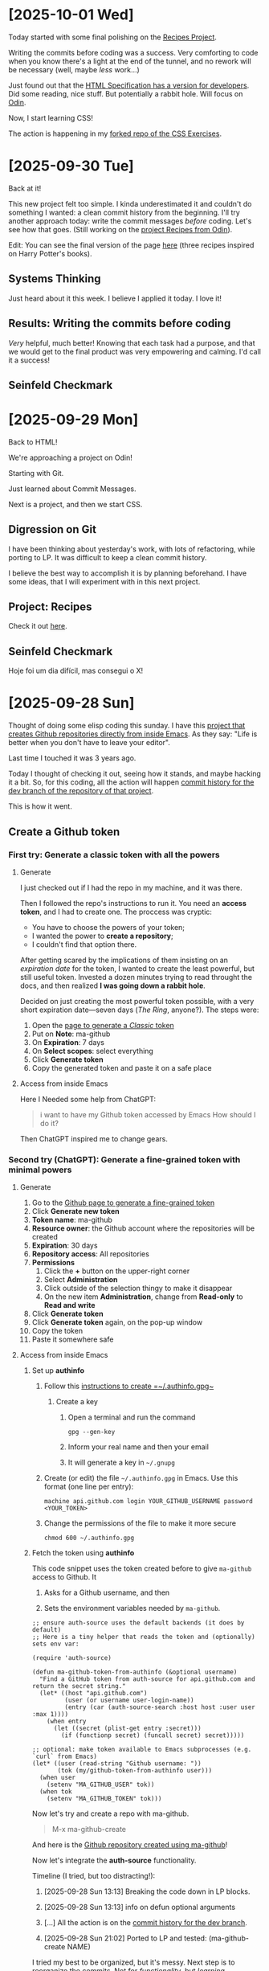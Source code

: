 # -*- auto-fill-function: nil; eval: (add-hook 'after-save-hook 'org-babel-tangle nil t); -*-

* [2025-10-01 Wed]
Today started with some final polishing on the [[https://github.com/rafaelbeirigo/odin-recipes][Recipes Project]].

Writing the commits before coding was a success.
Very comforting to code when you know there's a light at the end of the tunnel, and no rework will be necessary (well, maybe /less/ work...)

Just found out that the [[https://html.spec.whatwg.org/dev][HTML Specification has a version for developers]].
Did some reading, nice stuff.
But potentially a rabbit hole.
Will focus on [[https://www.theodinproject.com/][Odin]].

Now, I start learning CSS!

The action is happening in my [[https://github.com/rafaelbeirigo/odin-css-exercises][forked repo of the CSS Exercises]].

* [2025-09-30 Tue]
Back at it!

This new project felt too simple.
I kinda underestimated it and couldn't do something I wanted: a clean commit history from the beginning.
I'll try another approach today: write the commit messages /before/ coding.
Let's see how that goes.
(Still working on the [[https://github.com/rafaelbeirigo/odin-recipes][project Recipes from Odin]]).

Edit: You can see the final version of the page [[https://rafaelbeirigo.github.io/odin-recipes/][here]] (three recipes inspired on Harry Potter's books).

** Systems Thinking
Just heard about it this week.
I believe I applied it today.
I love it!

** Results: Writing the commits before coding
/Very/ helpful, much better!
Knowing that each task had a purpose, and that we would get to the final product was very empowering and calming.
I'd call it a success!

** Seinfeld Checkmark

[[file:images/2025-09-30_seinfeld.jpeg]]

* [2025-09-29 Mon]
Back to HTML!

We're approaching a project on Odin!

Starting with Git.

Just learned about Commit Messages.

Next is a project, and then we start CSS.

** Digression on Git

I have been thinking about yesterday's work, with lots of refactoring, while porting to LP.
It was difficult to keep a clean commit history.

I believe the best way to accomplish it is by planning beforehand.
I have some ideas, that I will experiment with in this next project.

** Project: Recipes

Check it out [[https://github.com/rafaelbeirigo/odin-recipes][here]].

** Seinfeld Checkmark

Hoje foi um dia difícil, mas consegui o X!

[[file:images/2025-09-29_seinfeld.jpeg]]

* [2025-09-28 Sun]
Thought of doing some elisp coding this sunday.
I have this [[https://github.com/rafaelbeirigo/ma-github][project that creates Github repositories directly from inside Emacs]].
As they say: "Life is better when you don't have to leave your editor".

Last time I touched it was 3 years ago.

Today I thought of checking it out, seeing how it stands, and maybe hacking it a bit.
So, for this coding, all the action will happen  [[https://github.com/rafaelbeirigo/ma-github/commits/dev/][commit history for the dev branch of the repository of that project]].

This is how it went.

** Create a Github token
*** First try: Generate a classic token with all the powers
**** Generate
I just checked out if I had the repo in my machine, and it was there.

Then I followed the repo's instructions to run it.
You need an *access token*, and I had to create one.
The proccess was cryptic:
- You have to choose the powers of your token;
- I wanted the power to *create a repository*;
- I couldn't find that option there.


After getting scared by the implications of them insisting on an /expiration date/ for the token, I wanted to create the least powerful, but still useful token.
Invested a dozen minutes trying to read throught the docs, and then realized *I was going down a rabbit hole*.

Decided on just creating the most powerful token possible, with a very short expiration date---seven days (/The Ring/, anyone?).
The steps were:

1. Open the [[https://github.com/settings/tokens/new][page to generate a /Classic/ token]]
2. Put on *Note*: ma-github
3. On *Expiration*: 7 days
4. On *Select scopes*: select everything
5. Click *Generate token*
6. Copy the generated token and paste it on a safe place

**** Access from inside Emacs
Here I Needed some help from ChatGPT:

#+begin_quote
i want to have my Github token accessed by Emacs
How should I do it?
#+end_quote

Then ChatGPT inspired me to change gears.

*** Second try (ChatGPT): Generate a fine-grained token with minimal powers
**** Generate
1. Go to the [[https://github.com/settings/personal-access-tokens][Github page to generate a fine-grained token]]
2. Click *Generate new token*
3. *Token name*: ma-github
4. *Resource owner*: the Github account where the repositories will be created
5. *Expiration*: 30 days
6. *Repository access*: All repositories
7. *Permissions*
   1. Click the *+* button on the upper-right corner
   2. Select *Administration*
   3. Click outside of the selection thingy to make it disappear
   4. On the new item *Administration*, change from *Read-only* to *Read and write*
8. Click *Generate token*
9. Click *Generate token* again, on the pop-up window
10. Copy the token
11. Paste it somewhere safe

**** Access from inside Emacs

***** Set up *authinfo*

1. Follow this [[https://www.masteringemacs.org/article/keeping-secrets-in-emacs-gnupg-auth-sources][instructions to create =~/.authinfo.gpg~]]

   1. Create a key

      1. Open a terminal and run the command

         #+begin_src shell
         gpg --gen-key
         #+end_src

      2. Inform your real name and then your email

      3. It will generate a key in =~/.gnupg=

2. Create (or edit) the file =~/.authinfo.gpg= in Emacs. Use this format (one line per entry):

   #+begin_example
   machine api.github.com login YOUR_GITHUB_USERNAME password <YOUR_TOKEN>
   #+end_example

3. Change the permissions of the file to make it more secure

   #+begin_src shell
   chmod 600 ~/.authinfo.gpg
   #+end_src

***** Fetch the token using *authinfo*

This code snippet uses the token created before to give =ma-github= access to Github.
It

1. Asks for a Github username, and then

2. Sets the environment variables needed by =ma-github=.

#+begin_src elisp
;; ensure auth-source uses the default backends (it does by default)
;; Here is a tiny helper that reads the token and (optionally) sets env var:

(require 'auth-source)

(defun ma-github-token-from-authinfo (&optional username)
  "Find a GitHub token from auth-source for api.github.com and return the secret string."
  (let* ((host "api.github.com")
         (user (or username user-login-name))
         (entry (car (auth-source-search :host host :user user :max 1))))
    (when entry
      (let ((secret (plist-get entry :secret)))
        (if (functionp secret) (funcall secret) secret)))))

;; optional: make token available to Emacs subprocesses (e.g. `curl` from Emacs)
(let* ((user (read-string "Github username: "))
       (tok (my/github-token-from-authinfo user)))
  (when user
    (setenv "MA_GITHUB_USER" tok))
  (when tok
    (setenv "MA_GITHUB_TOKEN" tok)))
#+end_src

Now let's try and create a repo with ma-github.

#+begin_quote
M-x ma-github-create
#+end_quote

And here is the [[https://github.com/rafaelbeirigo/hello-ma-github][Github repository created using ma-github]]!

Now let's integrate the *auth-source* functionality.

Timeline (I tried, but too distracting!):

1. [2025-09-28 Sun 13:13] Breaking the code down in LP blocks.

2. [2025-09-28 Sun 13:13] info on defun optional arguments

3. [...] All the action is on the [[https://github.com/rafaelbeirigo/ma-github/commits/dev/][commit history for the dev branch]].

4. [2025-09-28 Sun 21:02] Ported to LP and tested: (ma-github-create NAME)

I tried my best to be organized, but it's messy.
Next step is to reorganize the commits.
Not for /functionality/, but /learning/.

** Seinfeld Checkmark

[[file:images/2025-09-28_seinfeld.jpeg]]

* [2025-09-27 Sat]
Starting later today.
Overslept.

Let's do this!

** Lists
#+begin_quote
To get some practice using lists, create a new HTML document and create the following lists:
1. An unordered shopping list of your favorite foods
2. An ordered list of todo’s you need to get done today
3. An unordered list of places you’d like to visit someday
4. An ordered list of your all time top 5 favorite video games or movies
#+end_quote

Create the structure for main HTML doc:

[[file:odin/assignments/foundations/lists/index.html][odin/assignments/foundations/lists/index.html]] ≡

#+begin_src html :tangle ~/dev/webdev-study/odin/assignments/foundations/lists/index.html
<!DOCTYPE html>
<html lang="en">
  <head>
    <meta charset="UTF-8">
    <title>My first page from Odin</title>
  </head>

  <body>
    <<food>>
    <<todos>>
    <<places>>
    <<games>>
  </body>
</html>
#+end_src

#+begin_quote
1. An unordered shopping list of your favorite foods
#+end_quote

~<<food>> +≡~

#+begin_src html :noweb-ref food
<h1>My favorite foods</h1>
<ul>
  <li>Lasagna</li>
  <li>Pork ribs</li>
  <li>Avocado with lemon</li>
  <li>Oatmeal</li>
  <li>Warm bread with (real) butter</li>
</ul>
#+end_src

#+begin_quote
2. An ordered list of todo’s you need to get done today
#+end_quote

~<<todos>> +≡~

#+begin_src html :noweb-ref todos
<h1>Todos for Todays</h1>
<ol>
  <li>Code a minimum of 1h</li>
  <li>Exercise and stretch</li>
  <li>Busking</li>
  <li>Play with dogs</li>
  <li>RPG with ChatGPT</li>
</ol>
#+end_src

#+begin_quote
3. An unordered list of places you’d like to visit someday
#+end_quote

~<<places>> +≡~

#+begin_src html :noweb-ref places
<h1>Places I want to visit</h1>
<ul>
  <li>Paris</li>
  <li>Japan</li>
  <li>Portugal</li>
  <li>Germany</li>
  <li>Canada</li>
</ul>
#+end_src

#+begin_quote
4. An ordered list of your all time top 5 favorite video games or movies
#+end_quote

~<<games>> +≡~

#+begin_src html :noweb-ref games
<h1>My favorite games of all time</h1>
<ol>
  <li>Zelda (Ocarina)</li>
  <li>Pokémon Blue/R./Y.</li>
  <li>Metal Slug</li>
  <li>Super Mario World</li>
  <li>Harvest Moon (NES)</li>
</ol>
#+end_src

** [2025-09-27 Sat 11:40] Links and Images
*** Links
:PROPERTIES:
:header-args:html: :session *links-and-images*
:END:
#+begin_quote
1. Create a new directory named odin-links-and-images.
#+end_quote

#+begin_src bash
mkdir ./odin/assignments/foundations/odin-links-and-images
#+end_src

#+RESULTS:

#+begin_quote
2. Within that directory, create a new file named index.html.
3. Open the file in VS Code and fill in the usual HTML boilerplate.
#+end_quote

[[file:odin/assignments/foundations/odin-links-and-images/index.html][odin/assignments/foundations/odin-links-and-images/index.html]] ≡

#+begin_src html :tangle odin/assignments/foundations/odin-links-and-images/index.html
<!DOCTYPE html>
<html lang="en">
  <head>
    <meta charset="UTF-8">
    <title>My first page from Odin</title>
  </head>

  <body>
    <<body Content odin-links-and-images>>
  </body>
</html>
#+end_src

#+begin_quote
4. Finally, add the following h1 to the body:

<h1>Homepage</h1>
#+end_quote

~<<body Content odin-links-and-images>> +≡~

#+begin_src html :noweb-ref body Content odin-links-and-images
<h1>Homepage</h1>
#+end_src

[2025-09-27 Sat 11:57] Pausing for lunch.

[2025-09-27 Sat 17:57] Coming back, after busking.

The Web is made out of links.
Let's add our first one.
We need to add an *anchor* element, and give it some attributes.
We'll leave a placeholder for the attributes.

~<<body Content odin-links-and-images>> +≡~

#+begin_src html :noweb-ref body Content odin-links-and-images :noweb-seb nil
<a
  <<attributes for Odin about page href>>
  >About the Odin Project.</a>
#+end_src

The first attribute contains the /link/ itself, and is called *href*.

~<<attributes for Odin about page href>> +≡~

#+begin_src html :noweb-ref attributes for Odin about page href
href="https://www.theodinproject.com/about"
#+end_src

The link now would open on the same tab.
Let's open in a new one, using the attribute *target*.

~<<attributes for Odin about page href>> +≡~

#+begin_src html :noweb-ref attributes for Odin about page href
target="_blank"
#+end_src

Now we add some security measures.
This new attribute and value prevents some dangers when linking to another page.
Possible attacks include phishing and tabnabbing.

~<<attributes for Odin about page href>> +≡~

#+begin_src html :noweb-ref attributes for Odin about page href
rel="noopener noreferrer"
#+end_src

**** Relative links

Create a page on our own server.

*NOTE:* the =pages/= was added later in this assignment.

[[file:odin/assignments/foundations/odin-links-and-images/about.html][odin/assignments/foundations/odin-links-and-images/pages/about.html]] ≡

#+begin_src html :tangle odin/assignments/foundations/odin-links-and-images/pages/about.html
<!DOCTYPE html>
<html lang="en">
  <head>
    <meta charset="UTF-8">
    <title>Odin Links and Images</title>
  </head>

  <body>
    <h1>About Page</h1>
    <<le Charles>>
  </body>
</html>
#+end_src

Add a /relative/ link to it on the main page.

~<<body Content odin-links-and-images>> +≡~

#+begin_src html :noweb-ref body Content odin-links-and-images
<a href="pages/about.html">About</a>
#+end_src

Let's organize it: add a folder for all the other pages besides =index.html=.

#+begin_src shell :dir ~/dev/webdev-study/odin/assignments/foundations/odin-links-and-images/
mkdir pages
#+end_src

#+RESULTS:

And move =about.html= there.

#+begin_src shell :dir ~/dev/webdev-study/odin/assignments/foundations/odin-links-and-images/
mv about.html pages
#+end_src

#+RESULTS:

*** Images
:PROPERTIES:
:header-args: :dir ~/dev/webdev-study/odin/assignments/foundations/odin-links-and-images/
:END:

Assignment.

#+begin_quote
1. Create a new directory named images within the odin-links-and-images project.
#+end_quote

#+begin_src shell
mkdir images
#+end_src

#+RESULTS:

#+begin_quote
2. Next, download our practice image and move it into the images directory we just created.
3. Rename the image to dog.jpg.
#+end_quote

#+begin_src shell
wget --output-document=images/dog.jpg https://unsplash.com/photos/Mv9hjnEUHR4/download?force=true&w=640
#+end_src

#+RESULTS:

Add the image to the home page, and the About one (using relative path).
Both will have some attributes that are the same.
Let's give them a placeholder.

~<<body Content odin-links-and-images>> +≡~

#+begin_src html :noweb-ref body Content odin-links-and-images
<img src="./images/dog.jpg"
<<dog pic attributes>>
  >
#+end_src

Now add the pic to the About page, using a relative path to the parent folder.

~<<le Charles>> +≡~

#+begin_src html :noweb-ref le Charles
<img src="../images/dog.jpg"
<<dog pic attributes>>
  >
#+end_src

Add the alternative text.

~<<dog pic attributes>> +≡~

#+begin_src html :noweb-ref dog pic attributes
alt="A black dog (pug) with a gray wool blanket."
#+end_src

**** Image size attributes
Now the size attributes.

~<<dog pic attributes>> +≡~

#+begin_src html :noweb-ref dog pic attributes
width="604" height="806"
#+end_src

*** [2025-09-27 Sat 19:37] Assignment on [[https://internetingishard.netlify.app/html-and-css/links-and-images/][Interneting]]
:PROPERTIES:
:header-args:
:END:

[[file:odin/assignments/foundations/interneting-links-and-images/links.html][odin/assignments/foundations/interneting-links-and-images/links.html]] ≡

#+begin_src html :tangle odin/assignments/foundations/interneting-links-and-images/links.html
<!DOCTYPE html>
<html lang="en">
  <head>
    <title>Links</title>
    <meta charset="UTF-8">
  </head>
  <body>
    <h1>Links</h1>
    <p>This particular page is about links! There are three kinds of links:</p>

    <ul>
      <<links>>
    </ul>
  </body>
</html>
#+end_src

[[file:odin/assignments/foundations/interneting-links-and-images/images.html][odin/assignments/foundations/interneting-links-and-images/images.html]] ≡

#+begin_src html :tangle odin/assignments/foundations/interneting-links-and-images/images.html
<!DOCTYPE html>
<html lang="en">
  <head>
    <title>Images</title>
    <meta charset="UTF-8">
  </head>
  <body>
    <h1>Images</h1>
    <p>This page covers common image formats, but you may also be looking for
      <a href='links.html'>links</a> and
      <a href='misc/extras.html'>useful extras</a>.
    </p>
    <<images>>
  </body>
</html>
#+end_src

[[file:odin/assignments/foundations/interneting-links-and-images/misc/extras.html][odin/assignments/foundations/interneting-links-and-images/misc/extras.html]] ≡

#+begin_src html :tangle odin/assignments/foundations/interneting-links-and-images/misc/extras.html :mkdirp yes
<!DOCTYPE html>
<html lang="en">
  <head>
    <title>Extras</title>
    <meta charset="UTF-8">
  </head>
  <body>
    <h1>Extras</h1>
    <p>This page is about miscellaneous HTML things,
      but you may also be interested in
      <a href='../links.html'>links</a> or
      <a href='../images.html'>images</a>.
    </p>
    <h2>Character Sets</h2>
    <p>You can use UTF-8 to count in Turkish:</p>
    <ol>
      <li>bir</li>
      <li>iki</li>
      <li>üç</li>
      <li>dört</li>
      <li>beş</li>
    </ol>
    <<Reserved Characters>>
    <<Curly Quotes>>
  </body>
</html>
#+end_src

Unzip images.

#+begin_src shell :dir odin/assignments/foundations/interneting-links-and-images/
unzip images-4149f7.zip
rm images-4149f7.zip
#+end_src

#+RESULTS:
| Archive:   | images-4149f7.zip |
| inflating: | -4149f7.zip       |

Absolute links.

~<<links>> +≡~

#+begin_src html :noweb-ref links
<li>Absolute links, like to
  <a href='https://developer.mozilla.org/en-US/docs/Web/HTML'
    target='_blank'>Mozilla
    Developer Network</a>,
  which is a very good resource for web developers.
</li>
#+end_src

Relative Links.

~<<links>> +≡~

#+begin_src html :noweb-ref links
<li>Relative links, like to our <a href='misc/extras.html'>extras page</a>.
</li>
#+end_src

~<<links>> +≡~

#+begin_src html :noweb-ref links
<!-- This won't work for our local HTML files -->
<li>Root-relative links, like to the
  <a href='/'>home page</a>
  of our website, but those aren't useful to us right now.
</li>
#+end_src

Add the images.
First a JPG, good for *pictures* (large color palettes).

~<<images>> +≡~

#+begin_src html :noweb-ref images
<h2>JPGs</h2>
<p>JPG images are good for photos.</p>
<img src='images/mochi.jpg' width='75'
<<alt jpg>>
  >
#+end_src

Then a GIF, for *animations*, (short color palettes, crude transparency).

~<<images>> +≡~

#+begin_src html :noweb-ref images
<h2>GIFs</h2>
<p>GIFs are good for animations.</p>
<img src='images/mochi.gif' width='75'
<<alt gif>>
  >
#+end_src

Now a PNG, good transparency, large color palletes, but bigger than JPG.
Useful for small images that need good transparency, like icons and logos.

~<<images>> +≡~

#+begin_src html :noweb-ref images
<h2>PNGs</h2>
<p>PNGs are good for icons and logos.</p>
<img src='images/mochi.png' width='75'
<<alt png>>
  >
#+end_src

Finally the SVG, /vector/ based (as opposed to /pixel/-): scales without loss of quality.
Use them instead of PNGs whenever possible.

~<<images>> +≡~

#+begin_src html :noweb-ref images
<h2>SVGs</h2>
<p>SVGs are <em>amazing</em>. Use them wherever you can.</p>
<img src='images/mochi.svg' width='75'
<<alt svg>>
  >
#+end_src

~<<alt jpg>> +≡~

#+begin_src html :noweb-ref alt jpg
alt='A mochi ball in a bubble'
#+end_src

~<<alt gif>> +≡~

#+begin_src html :noweb-ref alt gif
alt='A dancing mochi ball'
#+end_src

~<<alt png>> +≡~

#+begin_src html :noweb-ref alt png
alt='A mochi ball'
#+end_src

~<<alt svg>> +≡~

#+begin_src html :noweb-ref alt svg
alt='A mochi ball with Bézier handles'
#+end_src

~<<Curly Quotes>> +≡~

#+begin_src html :noweb-ref Curly Quotes
<p>If you&rsquo;re into &ldquo;web typography,&rdquo; you&rsquo;ll also find
   yourself using curly quotes quite a bit.
</p>
#+end_src

**** Reserved Characters
~<<Reserved Characters>> +≡~

#+begin_src html :noweb-ref Reserved Characters
<h2>HTML Entities</h2>
<p> There are three reserved characters in HTML:
  <strong>&lt;</strong> <strong>&gt;</strong> and <strong>&amp;</strong>.
  You should always use HTML entities for these three characters.
</p>
#+end_src

** Seinfeld Checkmark
[[file:images/2025-09-27_seinfeld.jpeg]]

* [2025-09-26 Fri]
** Feel like snowballing.
Was drifting and rabbit-holling, as per usual
Checking out the [[https://www.theodinproject.com/dashboard][Odin Project]], thought it was cool they also develop /character/.
Grit, resilience, and the rollercoaster to mastery were eye-openers to me.

Asked ChatGPT for help there.
Got realistic market analysis, criticism about main goal, specific roadmap with projects, and milestones.

Started applying the Seinfeld checkmarks.
I want to code a minimum of 1 hour every day.
Almost procrastinated until I bought a cool sheet with the squares, but ended up doing it by hand.

[[file:images/2025-09-26_seinfeld.jpeg]]

I really like those sites that allow you to code online.
Did 3 min of Exercism, elisp.
But then felt guilty, because I was derailing from the reading materials from Odin.
I want to code in other languages, besides JS.
I'll make sure to include them.
I want it to be also fun and enjoyable :)

Decided to turn this into a journal for accountability.
A bit of afraid this will derail me (happened in the past), but more confident on my resilience and emotional regulation skills this time.
Let's see.

Reading a lot of the initial material from Odin.
Decided on the Foundations.
Gonna follow this one---and *not* derail!
Need to feel secure about this.
But have to be careful about rabbit holes.

Personally, I tend to try to become a "specialist" on every detail.
Many times I don't get past the first stages of the learning process.
Journaling helps me a lot here.

Just opened a new issue on Odin's page.
I want to start collaborating.
It's a really easy one, but it's a start.

Just found out I goofed-up: the /real/ issue was my eagerness...
The issue is non-existant: I misread the text...
Well, one good opportunity to learn about this current personality trait!

Fitst session of the day ended.
Could finish all the initial readings and setup stuff.

Next: HTML!

** Odin recommended a site that has some JS.
Let's see if I remember it.
It's the code to sum two numbers.
It's a bit more complicated, because involves accessing the DOM.
Let's simplify it.
Just sum the contents of two variables, and assign it to another variable.

#+begin_src js
function sum (a, b) {
    let total = a + b;
    return total;
}
#+end_src

#+begin_quote
function NAME (ARGS) { STATEMENT; ... }
#+end_quote

And it returns with =return=.

Node.js is used to run JS in the server.

HTML: the page has *content*, which is enclosed in *tags*, forming *elements*.

An HTML tag is the markup language entity used to define elements with the content that will be shown on the page.

The element has
1. Opening tag;
2. Content;
3. Closing tag.


Void elements
- Don't have a closing tag; and
- Have no content.


We're coding, baby!

[[file:html-boilerplate/index.html][html-boilerplate/index.html]] ≡

#+begin_src html :tangle html-boilerplate/index.html
<!DOCTYPE html>
<html lang="en">
  <<head Block>>

  <<body Block>>
</html>
#+end_src

The =head= contains metadata and rendering instructions.
*No page content* here.
Always the first element inside =<html>=.

~<head Block> +≡~

#+begin_src html :noweb-ref head Block
<head>
  <<charset>>
  <<title>>
</head>
#+end_src

Let's make sure all glyphs show correctly.

~<<charset>> +≡~

#+begin_src html :noweb-ref charset
<meta charset="UTF-8">
#+end_src

Now the title.

~<<title>> +≡~

#+begin_src html :noweb-ref title
<title>My first page from Odin</title>
#+end_src

~<<body Block>> +≡~

#+begin_src html :noweb-ref body Block
<body>
  <<body Contents>>
</body>
#+end_src

Now add this to Emacs =web-mode=.

#+begin_src elisp
(add-to-list 'web-mode-snippets
               '("my-odin-html-boilerplate"
                 "<!DOCTYPE html>
<html lang="en">
  <head>
    <meta charset="UTF-8">
    <title>My first page from Odin</title>
  </head>

  <body>
  </body>
</html>
"))
#+end_src

~<<body Contents>> +≡~

#+begin_src html :noweb-ref body Contents
<h1>Hello, World!</h1>
#+end_src

And W3 validate, baby!

I did some coding in HTML, and some debugging in Emacs.  Either Org or =noweb= were misbehaving.
Didn't know which though---I just restarted Emacs, and everything went back to normal.
Could apply the steps recommended by Odin for analyzing the problem, and it helped.

** 1h Coding, Hello World, HTML Boilerplate
:PROPERTIES:
:header-args: :session hello world
:END:
End of the day, after busking.
Kinda desperate that I didn't code today's 1h.
But there's plenty of time.
Thought of doing some elisp, but wanna focus on JS.

Let's try Exercism.
Can't really do the exercises without knowing the language, and don't think grinding on Exercism is a good use of my time.

Gonna go back to Odin, even if it is more /theory/ now.
There's hopefully some coding even now in the beginning.
If not, I'll reserve some time later and code elisp.

** Working with Text
*** Create a blog post
#+begin_quote
Create a plain blog article page which uses different headings, uses paragraphs, and has some text in the paragraphs bolded and italicized.
You can use Lorem Ipsum to generate dummy text, in place of real text as you build your sites.
#+end_quote

[[file:odin/assignments/foundations/working-with-text/index.html][odin/assignments/foundations/working-with-text/index.html]] ≡

#+begin_src html :tangle odin/assignments/foundations/working-with-text/blog-post.html
<!DOCTYPE html>
<html lang="en">
  <head>
    <meta charset="UTF-8">
    <title>Lorem ipsum</title>
  </head>

  <body>
    <h1>Phasellus neque orci, porta a, aliquet quis, semper a, massa</h1>
    <p>Aliquam erat volutpat.  Nunc eleifend <em>leo vitae magna</em>.  In id erat non orci commodo lobortis.  Proin neque massa, cursus ut, gravida ut, lobortis eget, lacus.  Sed diam.  Praesent fermentum tempor tellus.  Nullam tempus.  Mauris ac felis vel velit tristique imperdiet.  Donec at <strong>peed</strong>.  Etiam vel neque nec dui dignissim bibendum.  Vivamus id enim.  Phasellus neque orci, porta a, aliquet quis, semper a, massa.  Phasellus purus.  Pellentesque tristique imperdiet tortor.  Nam euismod <strong>tellus id erat</strong>.</p>

    <h2>Donec hendrerit tempor tellus</h2>
    <p>Pellentesque dapibus suscipit ligula.  Donec posuere augue in quam.  Etiam vel tortor sodales tellus ultricies commodo.  Suspendisse potenti.  Aenean in sem ac leo mollis blandit.  Donec neque quam, dignissim in, mollis nec, sagittis eu, wisi.  Phasellus lacus.  Etiam laoreet quam sed arcu.  Phasellus at dui in ligula mollis ultricies.  Integer placerat tristique nisl.  Praesent augue.  Fusce commodo.  Vestibulum convallis, lorem a tempus semper, dui dui euismod elit, vitae placerat urna tortor vitae lacus.  Nullam libero mauris, consequat quis, varius et, dictum id, arcu.  Mauris mollis tincidunt felis.  Aliquam feugiat tellus ut neque.  Nulla facilisis, risus a rhoncus fermentum, tellus tellus lacinia purus, et dictum nunc justo sit amet elit.</p>

    <h3>Aliquam posuere</h3>
    <p>Nullam eu ante vel est convallis dignissim.  Fusce suscipit, wisi nec facilisis facilisis, est dui fermentum leo, quis tempor ligula erat quis odio.  Nunc porta vulputate tellus.  Nunc rutrum turpis sed pede.  Sed bibendum.  Aliquam posuere.  Nunc aliquet, augue nec adipiscing interdum, lacus tellus malesuada massa, quis varius mi purus non odio.  Pellentesque condimentum, magna ut suscipit hendrerit, ipsum augue ornare nulla, non luctus diam neque sit amet urna.  Curabitur vulputate vestibulum lorem.  Fusce sagittis, libero non molestie mollis, magna orci ultrices dolor, at vulputate neque nulla lacinia eros.  Sed id ligula quis est convallis tempor.  Curabitur lacinia pulvinar nibh.  Nam a sapien.</p>

    <h3>Fusce suscipit, wisi nec facilisis facilisis, est dui fermentum leo, quis tempor ligula erat quis odio</h3>
    <p>Pellentesque dapibus suscipit ligula.  Donec posuere augue in quam.  Etiam vel tortor sodales tellus ultricies commodo.  Suspendisse potenti.  Aenean in sem ac leo mollis blandit.  Donec neque quam, dignissim in, mollis nec, sagittis eu, wisi.  Phasellus lacus.  Etiam laoreet quam sed arcu.  Phasellus at dui in ligula mollis ultricies.  Integer placerat tristique nisl.  Praesent augue.  Fusce commodo.  Vestibulum convallis, lorem a tempus semper, dui dui euismod elit, vitae placerat urna tortor vitae lacus.  Nullam libero mauris, consequat quis, varius et, dictum id, arcu.  Mauris mollis tincidunt felis.  Aliquam feugiat tellus ut neque.  Nulla facilisis, risus a rhoncus fermentum, tellus tellus lacinia purus, et dictum nunc justo sit amet elit.</p>

    <h2>Mauris mollis tincidunt felis</h2>
    <p>Nullam eu ante vel est convallis dignissim.  Fusce suscipit, wisi nec facilisis facilisis, est dui fermentum leo, quis tempor ligula erat quis odio.  Nunc porta vulputate tellus.  Nunc rutrum turpis sed pede.  Sed bibendum.  Aliquam posuere.  Nunc aliquet, augue nec adipiscing interdum, lacus tellus malesuada massa, quis varius mi purus non odio.  Pellentesque condimentum, magna ut suscipit hendrerit, ipsum augue ornare nulla, non luctus diam neque sit amet urna.  Curabitur vulputate vestibulum lorem.  Fusce sagittis, libero non molestie mollis, magna orci ultrices dolor, at vulputate neque nulla lacinia eros.  Sed id ligula quis est convallis tempor.  Curabitur lacinia pulvinar nibh.  Nam a sapien.</p>

    <p>Lorem ipsum dolor sit amet, consectetuer adipiscing elit.  Donec hendrerit tempor tellus.  Donec pretium posuere tellus.  Proin quam nisl, tincidunt et, mattis eget, convallis nec, purus.  Cum sociis natoque penatibus et magnis dis parturient montes, nascetur ridiculus mus.  Nulla posuere.  Donec vitae dolor.  Nullam tristique diam non turpis.  Cras placerat accumsan nulla.  Nullam rutrum.  Nam vestibulum accumsan nisl.</p>

    <h3>Lorem ipsum dolor sit amet, consectetuer adipiscing eli</h3>
    <p>Pellentesque dapibus suscipit ligula.  Donec posuere augue in quam.  Etiam vel tortor sodales tellus ultricies commodo.  Suspendisse potenti.  Aenean in sem ac leo mollis blandit.  Donec neque quam, dignissim in, mollis nec, sagittis eu, wisi.  Phasellus lacus.  Etiam laoreet quam sed arcu.  Phasellus at dui in ligula mollis ultricies.  Integer placerat tristique nisl.  Praesent augue.  Fusce commodo.  Vestibulum convallis, lorem a tempus semper, dui dui euismod elit, vitae placerat urna tortor vitae lacus.  Nullam libero mauris, consequat quis, varius et, dictum id, arcu.  Mauris mollis tincidunt felis.  Aliquam feugiat tellus ut neque.  Nulla facilisis, risus a rhoncus fermentum, tellus tellus lacinia purus, et dictum nunc justo sit amet elit.</p>

    <p>Lorem ipsum dolor sit amet, consectetuer adipiscing elit.  Donec hendrerit tempor tellus.  Donec pretium posuere tellus.  Proin quam nisl, tincidunt et, mattis eget, convallis nec, purus.  Cum sociis natoque penatibus et magnis dis parturient montes, nascetur ridiculus mus.  Nulla posuere.  Donec vitae dolor.  Nullam tristique diam non turpis.  Cras placerat accumsan nulla.  Nullam rutrum.  Nam vestibulum accumsan nisl.</p>

    <p>Pellentesque dapibus suscipit ligula.  Donec posuere augue in quam.  Etiam vel tortor sodales tellus ultricies commodo.  Suspendisse potenti.  Aenean in sem ac leo mollis blandit.  Donec neque quam, dignissim in, mollis nec, sagittis eu, wisi.  Phasellus lacus.  Etiam laoreet quam sed arcu.  Phasellus at dui in ligula mollis ultricies.  Integer placerat tristique nisl.  Praesent augue.  Fusce commodo.  Vestibulum convallis, lorem a tempus semper, dui dui euismod elit, vitae placerat urna tortor vitae lacus.  Nullam libero mauris, consequat quis, varius et, dictum id, arcu.  Mauris mollis tincidunt felis.  Aliquam feugiat tellus ut neque.  Nulla facilisis, risus a rhoncus fermentum, tellus tellus lacinia purus, et dictum nunc justo sit amet elit.</p>
  </body>
</html>

#+end_src

** First Seinfeld checkmark!
And this coding session warranted me my first one Seinfeld checkmark!

[[file:images/2025-09-26_seinfeld_checked.jpeg]]

* [2025-09-24 Wed]
So, we're learning Web Dev.
Well, at least /I/ am!

Let's make it easier and more fun with Literate Programming in Org Mode.

Starting from the fundamentals.
Web pages are all about navigating through content.
To make things easier, we have:
- HTML, for /structure/;
- CSS, for /style/;
- Javascript, for /logic/.


A minimal html page [[https://html.spec.whatwg.org/multipage/syntax.html?utm_source=chatgpt.com#writing][must have]]:

#+begin_src html
<!DOCTYPE html>
<html>
</html>
#+end_src

Here:
- ~<!DOCTYPE html>~ is the /Document Type Declaration/; it tells the browser the specifications that the page follows.
- ~<html>~ and ~</html>~ enclose the page itself.

The fundamental element of a web page is... well, an =element=.
By definition, an =element= is composed by (example inside the parentheses):
- opening tag (~<html>~);
- everything in between (called /content/);
- closing tag (~</html>~).

The page is made of a /sequence of elements/.

Some elements may be /empty/: they don't have a closing tag.
Example: ~<!DOCTYPE html>~.

A /cool/ first web page would be:

[[file:hello-world.html][hello-world.html]] ≡

#+begin_src html :tangle hello-world.html
<!DOCTYPE html>
<html>
  <p>Hello, World!</p>
</html>
#+end_src

*NOTE:* Here the /contents/ of the =element= ~<p>~ are "Hello, world!".

The ~<html>~ element contains all the elements of the whole page.
Only two tags should be immediately inside it: ~<head>~ and ~<body>~.
~<head>~ contains /metadata/; more about this below.
~<body>~ contains all the /visible/ elements of the page.

Then, each element of the page is either inside ~<head>~ or ~<body>~.
This is illustrated below.

#+begin_src
<html>
|
+- <head>
|
+- <body>
#+end_src

To help make things more clear, we'll call
- /Document/: the elements ~<!DOCTYPE>~ and ~<head>~ together, and
- /Page/: the ~<body>~ element.


For instance: ~hello-world.html~ contains the whole /document/.
When we open it on a browser, we see the (obviously /visible/) /page/, which is inside ~<body>~.

Let's then fix our first page!
It had a ~<p>~ element immediately inside ~<html>~, which is against the specs.
It must be inside ~<body>~.

We also have to add a ~<head>~ inside ~<html>~.
We could leave it empty, but that's not cool.
We'll put a ~<title>~ inside it.
~<title>~ is the /page/ title, that appears as the "name" of the browser window or the page's tab in the browser.

[[file:hello-world-fixed.html][hello-world-fixed.html]] ≡

#+begin_src html :tangle hello-world-fixed.html
<!DOCTYPE html>
<html>
  <head>
    <title>My first fixed page</title>
  </head>
  <body>
    <p>Hello, World!</p>
  </body>
</html>
#+end_src

If you open both ~hello-world.html~ and ~hello-world-fixed.html~, you'll see that they look the same.
This shows how /forgiving/ HTML is.
It really tries to help us get there.
Good on you, HTML!

To help organizing paragraphs, we have /headings/.
They give us /six/ of them: ~<h1>~ to ~<h6>~.

[[file:headings.html][headings.html]] ≡

#+begin_src html :tangle headings.html
<!DOCTYPE html>
<html>
  <head>
    <title>Guess who my favorite was?</title>
  </head>
  <body>
    <h1>S.H.I.E.L.D. Team</h1>
    <h2>Nick Fury</h2>
    <p>Leading S.H.I.E.L.D. with an iron will and one eye on the bigger picture. He always anticipates threats before they happen. His presence commands respect across the superhero community. Nothing slips past his watchful eye.</p>

    <h2>Phil Coulson</h2>
    <p>The calm in the storm, proving loyalty is a superpower. Coulson bridges heroes and humans with tact and understanding. He carries a quiet strength that inspires trust. Even in chaos, his steady hand guides the team.</p>

    <h2>Maria Hill</h2>
    <p>Strategic, precise, and always ready for action. Hill can handle the toughest missions with clarity and focus. Her decisiveness keeps S.H.I.E.L.D. running smoothly. She never hesitates when lives are on the line.</p>

    <h2>Melinda May</h2>
    <p>The Cavalry—silent, deadly, and unstoppable. May’s combat skills are unmatched in the field. Beneath her stoic exterior lies fierce loyalty to her team. Every mission she undertakes is executed with perfection.</p>

    <h2>Leopold Fitz</h2>
    <p>Brains behind the tech, making the impossible possible. Fitz’s inventions often turn the tide in dire situations. His curiosity drives constant innovation. Even under pressure, his intellect shines brilliantly.</p>

    <h2>Skye</h2>
    <h3>Hacker</h3>
    <p>Skye starts out as a brilliant hacker, using her skills to uncover secrets and fight for justice from the shadows. Her curiosity and determination make her a force to be reckoned with. Even before joining S.H.I.E.L.D., she proves she can challenge the system.</p>

    <h3>Agent</h3>
    <p>Joining S.H.I.E.L.D., Skye becomes a trained field agent, learning to balance her intellect with physical skill. She adapts quickly to missions, proving her value to the team. Her loyalty and resourcefulness grow stronger with every challenge.</p>

    <h3>Daughter</h3>
    <p>Skye discovers her true identity as Daisy Johnson, the daughter of a powerful Inhuman. This revelation reshapes her understanding of herself and her powers. She struggles but ultimately embraces her heritage, gaining confidence and purpose.</p>

    <h3>Leader</h3>
    <p>Over time, Skye evolves into a capable leader, guiding missions and protecting her team. Her experience as both an outsider and a hero gives her unique insight. She inspires others through courage, empathy, and decisiveness.</p>

    <h3>Quake</h3>
    <p>Fully embracing her abilities, Skye becomes Quake, wielding seismic powers to combat threats. She balances heroism with personal growth, using her strength to defend the world. Quake is the culmination of her journey, symbolizing resilience, power, and identity.</p>
  </body>
</html>
#+end_src

Interesting to note that the paragraphs inside a heading are *not* nested inside it.

Now comes the ~<br>~ element.
It forces a line break in the text.
It is an /empty/ element, meaning it has no content.
This implies it does *not* need nor have an end tag.

In the example below, the poem has two versions: in the first one, the line breaks are only in the source code, and the second version /forces/ them with ~<br>~.
Only the second one gets the expected result (well, at least on a big screen).

[[file:br.html][br.html]] ≡

#+begin_src html :tangle br.html
<!DOCTYPE html>
<html>
  <head>
    <title>br, but not for Brazil</title>
  </head>
  <body>
    <p>He-Man stands tall, sword held high,
      Shadows flee where his heroes fly.
      In Eternia’s heart, he lights the night,
      Strength and courage his endless might.</p>

    <p>He-Man stands tall, sword held high,<br>
      Shadows flee where his heroes fly.<br>
      In Eternia’s heart, he lights the night,<br>
      Strength and courage his endless might.</p>
  </body>
</html>
#+end_src

Now is a good time to note that the tag names are case-insensitive.
Very sensible of forgiving HTML.
But (there's always one (well, not /always/)) *lowercase is recommended* in general and *demanded* for stricter document types like XHTML.
Let's keep it down low then.
